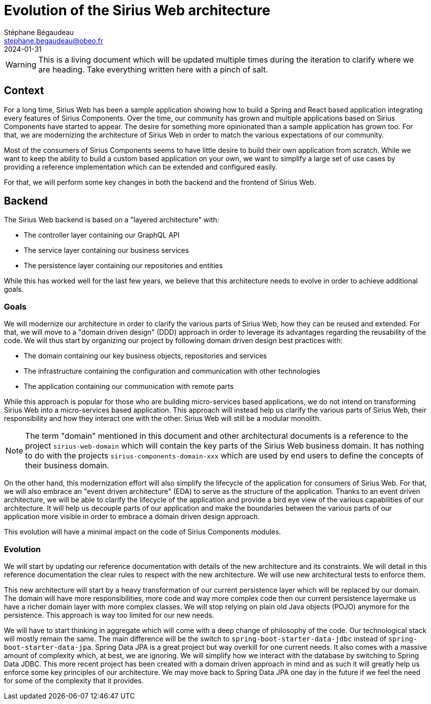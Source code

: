 = Evolution of the Sirius Web architecture
Stéphane Bégaudeau <stephane.begaudeau@obeo.fr>
:description: Technical explanation of the changes that will be made in the architecture of Sirius Web.
:revdate: 2024-01-31

WARNING: This is a living document which will be updated multiple times during the iteration to clarify where we are heading. Take everything written here with a pinch of salt.

== Context

For a long time, Sirius Web has been a sample application showing how to build a Spring and React based application integrating every features of Sirius Components.
Over the time, our community has grown and multiple applications based on Sirius Components have started to appear.
The desire for something more opinionated than a sample application has grown too.
For that, we are modernizing the architecture of Sirius Web in order to match the various expectations of our community.

Most of the consumers of Sirius Components seems to have little desire to build their own application from scratch.
While we want to keep the ability to build a custom based application on your own, we want to simplify a large set of use cases by providing a reference implementation which can be extended and configured easily.

For that, we will perform some key changes in both the backend and the frontend of Sirius Web.

== Backend

The Sirius Web backend is based on a "layered architecture" with:

- The controller layer containing our GraphQL API
- The service layer containing our business services
- The persistence layer containing our repositories and entities

While this has worked well for the last few years, we believe that this architecture needs to evolve in order to achieve additional goals.

=== Goals

We will modernize our architecture in order to clarify the various parts of Sirius Web, how they can be reused and extended.
For that, we will move to a "domain driven design" (DDD) approach in order to leverage its advantages regarding the reusability of the code.
We will thus start by organizing our project by following domain driven design best practices with:

- The domain containing our key business objects, repositories and services
- The infrastructure containing the configuration and communication with other technologies
- The application containing our communication with remote parts

While this approach is popular for those who are building micro-services based applications, we do not intend on transforming Sirius Web into a micro-services based application.
This approach will instead help us clarify the various parts of Sirius Web, their responsibility and how they interact one with the other.
Sirius Web will still be a modular monolith.

NOTE: The term "domain" mentioned in this document and other architectural documents is a reference to the project `sirius-web-domain` which will contain the key parts of the Sirius Web business domain.
It has nothing to do with the projects `sirius-components-domain-xxx` which are used by end users to define the concepts of their business domain.

On the other hand, this modernization effort will also simplify the lifecycle of the application for consumers of Sirius Web.
For that, we will also embrace an "event driven architecture" (EDA) to serve as the structure of the application.
Thanks to an event driven architecture, we will be able to clarify the lifecycle of the application and provide a bird eye view of the various capabilities of our architecture.
It will help us decouple parts of our application and make the boundaries between the various parts of our application more visible in order to embrace a domain driven design approach.

This evolution will have a minimal impact on the code of Sirius Components modules.

=== Evolution

We will start by updating our reference documentation with details of the new architecture and its constraints.
We will detail in this reference documentation the clear rules to respect with the new architecture.
We will use new architectural tests to enforce them.

This new architecture will start by a heavy transformation of our current persistence layer which will be replaced by our domain.
The domain will have more responsibilities, more code and way more complex code then our current persistence layermake us have a richer domain layer with more complex classes.
We will stop relying on plain old Java objects (POJO) anymore for the persistence.
This approach is way too limited for our new needs.

We will have to start thinking in aggregate which will come with a deep change of philosophy of the code.
Our technological stack will mostly remain the same.
The main difference will be the switch to `spring-boot-starter-data-jdbc` instead of `spring-boot-starter-data-jpa`.
Spring Data JPA is a great project but way overkill for one current needs.
It also comes with a massive amount of complexity which, at best, we are ignoring.
We will simplify how we interact with the database by switching to Spring Data JDBC.
This more recent project has been created with a domain driven approach in mind and as such it will greatly help us enforce some key principles of our architecture.
We may move back to Spring Data JPA one day in the future if we feel the need for some of the complexity that it provides.
